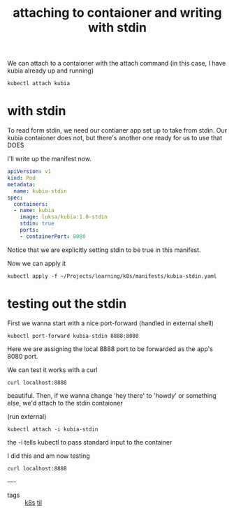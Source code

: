 #+title: attaching to contaioner and writing with stdin

We can attach to a contaioner with the attach command
(in this case, I have kubia already up and running)

#+BEGIN_SRC shell
kubectl attach kubia
#+END_SRC


* with stdin

To read form stdin, we need our contianer app set up to take from stdin.  Our kubia contaioner does not, but there's another one ready for us to use that DOES

I'll write up the manifest now.

#+NAME: kubia-stdin manifest
#+BEGIN_SRC yaml :tangle ~/Projects/learning/k8s/manifests/kubia-stdin.yaml
apiVersion: v1
kind: Pod
metadata:
  name: kubia-stdin
spec:
  containers:
  - name: kubia
    image: luksa/kubia:1.0-stdin
    stdin: true
    ports:
    - containerPort: 8080
#+END_SRC

Notice that we are explicitly setting stdin to be true in this manifest.

Now we can apply it

#+BEGIN_SRC shell
kubectl apply -f ~/Projects/learning/k8s/manifests/kubia-stdin.yaml
#+END_SRC

#+RESULTS:
: pod/kubia-stdin created

* testing out the stdin
First we wanna start with a nice port-forward (handled in external shell)

#+BEGIN_SRC shell
kubectl port-forward kubia-stdin 8888:8080
#+END_SRC

Here we are assigning the local 8888 port to be forwarded as the app's 8080 port.

We can test it works with a curl

#+BEGIN_SRC shell
curl localhost:8888
#+END_SRC

#+RESULTS:
| Hey there | this is kubia-stdin. Your IP is ::ffff:127.0.0.1. |


beautiful.  Then, if we wanna change 'hey there' to 'howdy' or something else, we'd attach to the stdin contaioner

(run external)
#+BEGIN_SRC shell
kubectl attach -i kubia-stdin
#+END_SRC

the -i tells kubectl to pass standard input to the container

I did this and am now testing

#+BEGIN_SRC shell
curl localhost:8888
#+END_SRC

#+RESULTS:
| oh shit | hey! | this is kubia-stdin. Your IP is ::ffff:127.0.0.1. |

----
- tags :: [[file:20200818114909-k8s.org][k8s]]  [[file:20200818114956-til.org][til]]
